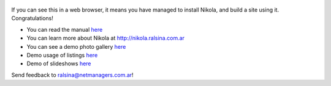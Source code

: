 .. title: Welcome to Nikola
.. slug: welcome-to-nikola
.. date: 2012/03/30 23:00
.. tags: nikola, python, demo, blog
.. link: http://nikola.ralsina.com.ar
.. description:

.. figure:: http://farm1.staticflickr.com/138/352972944_4f9d568680.jpg
   :target: http://farm1.staticflickr.com/138/352972944_4f9d568680_z.jpg?zz=1
   :class: thumbnail
   :alt: Nikola Tesla Corner by nicwest, on Flickr

If you can see this in a web browser, it means you have managed to install Nikola,
and build a site using it. Congratulations!

* You can read the manual `here </stories/handbook.html>`__
* You can learn more about Nikola at http://nikola.ralsina.com.ar
* You can see a demo photo gallery `here </galleries/demo/index.html>`__
* Demo usage of listings `here </stories/listings-demo.html>`__
* Demo of slideshows `here </stories/slides-demo.html>`__

Send feedback to ralsina@netmanagers.com.ar!
